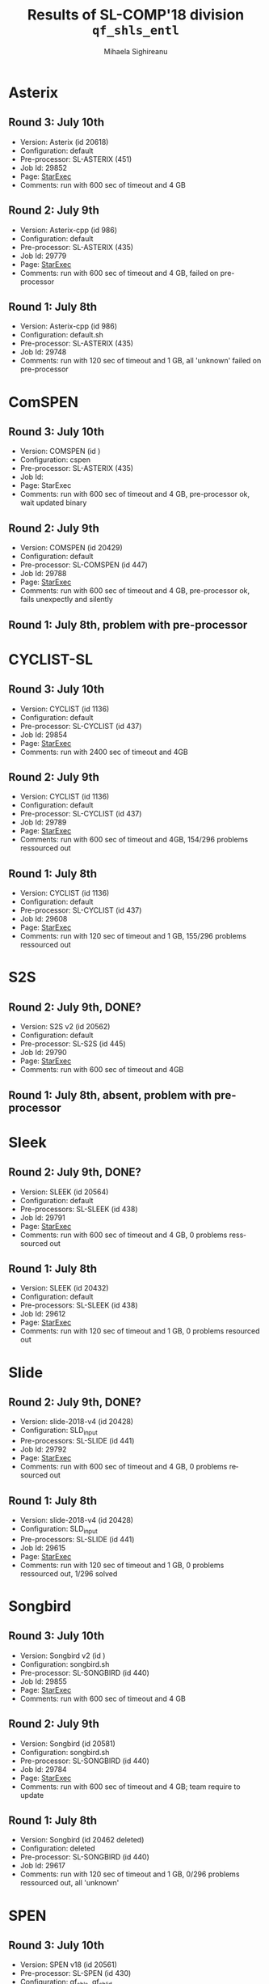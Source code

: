 #+TITLE:      Results of SL-COMP'18 division =qf_shls_entl=
#+AUTHOR:     Mihaela Sighireanu
#+EMAIL:      sl-comp@googlegroups.com
#+LANGUAGE:   en
#+CATEGORY:   competition
#+OPTIONS:    H:2 num:nil
#+OPTIONS:    toc:nil
#+OPTIONS:    \n:nil ::t |:t ^:t -:t f:t *:t d:(HIDE)
#+OPTIONS:    tex:t
#+OPTIONS:    html-preamble:nil
#+OPTIONS:    html-postamble:auto
#+HTML_HEAD: <link rel="stylesheet" type="text/css" href="css/htmlize.css"/>
#+HTML_HEAD: <link rel="stylesheet" type="text/css" href="css/stylebig.css"/>


* Asterix
#+NAME: Asterix
** Round 3: July 10th
   + Version: Asterix (id 20618)
   + Configuration: default
   + Pre-processor: SL-ASTERIX (451)
   + Job Id: 29852
   + Page: [[https://www.starexec.org/starexec/secure/details/job.jsp?anonId=9cfe905a-7df6-4076-93e0-42dee4606ac0][StarExec]]
   + Comments: run with 600 sec  of timeout and 4 GB

** Round 2: July 9th
   + Version: Asterix-cpp (id 986)
   + Configuration: default
   + Pre-processor: SL-ASTERIX (435)
   + Job Id: 29779
   + Page: [[https://www.starexec.org/starexec/secure/details/job.jsp?anonId=8d6b652c-b964-438c-90ea-8fe89cab4ca3][StarExec]]
   + Comments: run with 600 sec  of timeout and 4 GB, failed on pre-processor

** Round 1: July 8th
   + Version: Asterix-cpp (id 986)
   + Configuration: default.sh
   + Pre-processor: SL-ASTERIX (435)
   + Job Id: 29748
   + Comments: run with 120 sec of timeout and 1 GB, all 'unknown'
     failed on pre-processor


* ComSPEN
#+NAME: CSPEN
** Round 3: July 10th
   + Version: COMSPEN (id )
   + Configuration: cspen
   + Pre-processor: SL-ASTERIX (435)
   + Job Id:
   + Page: StarExec
   + Comments: run with 600 sec of timeout and 4 GB, pre-processor ok, wait updated binary

** Round 2: July 9th
   + Version: COMSPEN (id 20429)
   + Configuration: default
   + Pre-processor: SL-COMSPEN (id 447)
   + Job Id: 29788
   + Page: [[https://www.starexec.org/starexec/secure/details/job.jsp?anonId=1f883020-6e21-40b0-9106-ed3e8c1fb6a2][StarExec]]
   + Comments: run with 600 sec of timeout and 4 GB, pre-processor ok, fails unexpectly and silently

** Round 1: July 8th, problem with pre-processor


* CYCLIST-SL
#+NAME: CYCLIST
** Round 3: July 10th
   + Version: CYCLIST (id 1136)
   + Configuration: default
   + Pre-processor: SL-CYCLIST (id 437)
   + Job Id: 29854
   + Page: [[https://www.starexec.org/starexec/secure/details/job.jsp?anonId=8fb9bb6b-c1f9-4ef6-bd0e-e207435eb454][StarExec]]
   + Comments: run with 2400 sec of timeout and 4GB

** Round 2: July 9th
   + Version: CYCLIST (id 1136)
   + Configuration: default
   + Pre-processor: SL-CYCLIST (id 437)
   + Job Id: 29789
   + Page: [[https://www.starexec.org/starexec/secure/details/job.jsp?anonId=f6dfbcb6-07c8-42a9-8f83-987eb9ad64fe][StarExec]]
   + Comments: run with 600 sec of timeout and 4GB, 154/296 problems ressourced out

** Round 1: July 8th
   + Version: CYCLIST (id 1136)
   + Configuration: default
   + Pre-processor: SL-CYCLIST (id 437)
   + Job Id: 29608
   + Page: [[https://www.starexec.org/starexec/secure/details/job.jsp?anonId=db500c98-1261-47fb-a99d-78fab9293dd4][StarExec]]
   + Comments: run with 120 sec of timeout and 1 GB, 155/296 problems ressourced out


* S2S
#+NAME: S2S
** Round 2: July 9th, DONE?
   + Version: S2S v2 (id 20562)
   + Configuration: default
   + Pre-processor: SL-S2S (id 445)
   + Job Id: 29790
   + Page: [[https://www.starexec.org/starexec/secure/details/job.jsp?anonId=1570f2b1-e54e-40bb-ab51-b4352067810c][StarExec]]
   + Comments: run with 600 sec of timeout and 4GB

** Round 1: July 8th, absent, problem with pre-processor


* Sleek
#+NAME: SLEEK
** Round 2: July 9th, DONE?
   + Version: SLEEK (id 20564)
   + Configuration: default
   + Pre-processors: SL-SLEEK (id 438)
   + Job Id: 29791
   + Page: [[https://www.starexec.org/starexec/secure/details/job.jsp?anonId=47ac5b26-fb46-4a99-970a-3a8ad54e2b7a][StarExec]]
   + Comments: run with 600 sec of timeout and 4 GB, 0 problems resssourced out

** Round 1: July 8th
   + Version: SLEEK (id 20432)
   + Configuration: default
   + Pre-processors: SL-SLEEK (id 438)
   + Job Id: 29612
   + Page: [[https://www.starexec.org/starexec/secure/details/job.jsp?anonId=5c93f098-75e6-4aa8-9922-235cf67e0154][StarExec]]
   + Comments: run with 120 sec of timeout and 1 GB, 0 problems resourced out

* Slide
#+NAME: SLIDE
** Round 2: July 9th, DONE?
   + Version: slide-2018-v4 (id 20428)
   + Configuration: SLD_input
   + Pre-processors: SL-SLIDE (id 441)
   + Job Id: 29792
   + Page: [[https://www.starexec.org/starexec/secure/details/job.jsp?anonId=04e5a701-9fa3-4cc1-a1bb-894538704137][StarExec]]
   + Comments: run with 600 sec of timeout and 4 GB, 0 problems resourced out

** Round 1: July 8th
   + Version: slide-2018-v4 (id 20428)
   + Configuration: SLD_input
   + Pre-processors: SL-SLIDE (id 441)
   + Job Id: 29615
   + Page: [[https://www.starexec.org/starexec/secure/details/job.jsp?anonId=e802fa49-6ffb-48ce-825e-29202b9bf688][StarExec]]
   + Comments: run with 120 sec of timeout and 1 GB, 0 problems
     ressourced out, 1/296 solved


* Songbird
#+NAME: SB
** Round 3: July 10th
   + Version: Songbird v2 (id )
   + Configuration: songbird.sh
   + Pre-processor: SL-SONGBIRD (id 440)
   + Job Id: 29855
   + Page: [[https://www.starexec.org/starexec/secure/details/job.jsp?anonId=4a3c805a-a05a-4160-b520-cb00f3fabc67][StarExec]]
   + Comments: run with 600 sec of timeout and 4 GB

** Round 2: July 9th
   + Version: Songbird (id 20581)
   + Configuration: songbird.sh
   + Pre-processor: SL-SONGBIRD (id 440)
   + Job Id: 29784
   + Page: [[][StarExec]]
   + Comments: run with 600 sec of timeout and 4 GB; team require to update

** Round 1: July 8th
   + Version: Songbird (id 20462 deleted)
   + Configuration: deleted
   + Pre-processor: SL-SONGBIRD (id 440)
   + Job Id: 29617
   + Comments: run with 120 sec of timeout and 1 GB, 0/296 problems ressourced out,
     all 'unknown'


* SPEN
#+NAME: SPEN
** Round 3: July 10th
   + Version: SPEN v18 (id 20561)
   + Pre-processor: SL-SPEN (id 430)
   + Configuration: qf_shls, qf_shlid
   + Job Id: 29856
   + Page: [[https://www.starexec.org/starexec/secure/details/job.jsp?anonId=2d6b7141-6392-46b7-a592-4919c67d59d6][StarExec]]
   + Comments: run with 600 sec of timeout and 4 GB

** Round 2: July 9th
   + Version: SPEN v18 (id 20561)
   + Pre-processor: SL-SPEN (id 430)
   + Configuration: qf_shls
   + Job Id: 29794
   + Page: [[https://www.starexec.org/starexec/secure/details/job.jsp?anonId=9b81a8de-78c9-4db5-b79f-cd96b723012f][StarExec]]
   + Comments: run with 600 sec of timeout and 4 GB, 0 problems ressourced out, unexpected core dumps

** Round 1: July 8th
   + Version: SPEN v18 (id 20561)
   + Pre-processor: SL-SPEN (id 430)
   + Configuration: qf_shls
   + Job Id: 29606
   + Page: [[https://www.starexec.org/starexec/secure/details/job.jsp?anonId=be11e277-fc23-4847-9117-a33d92062730][StarExec]]
   + Comments: run with 120 sec of timeout and 1 GB, 0/296 problems
     ressourced out
     - fail because of error 'Unable to open /etc/scl/conf/devtoolset-7'

